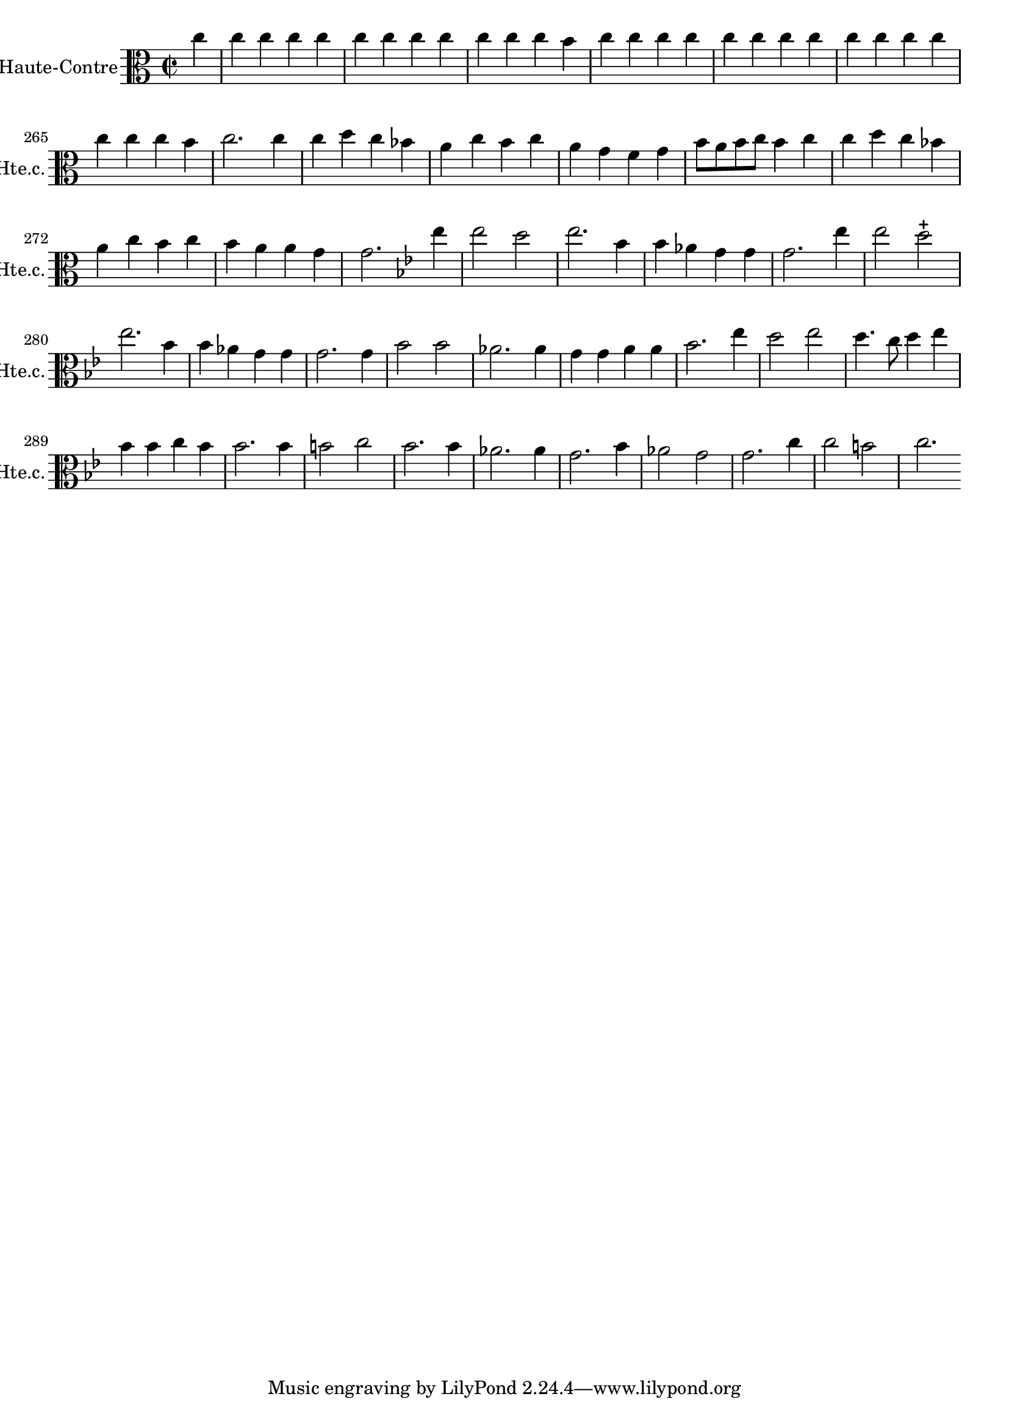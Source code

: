 \version "2.17.7"

\context Voice = "Haute-contre"

\relative c'' { 
	\set Staff.instrumentName = \markup { \column { "Haute-Contre" } }
	\set Staff.midiInstrument = "oboe"
	\set Staff.shortInstrumentName =#"Hte.c."
	 	 
  		\time 2/2
  		\clef alto %treble 
                \key c \major
                
                \set Score.currentBarNumber = #259              
                	
                \partial 4 
                
        c4 | c c c c |  c c c c |  c c c b |  c c c c | 
%263
	 c c c c |  c c c c |  c c c b | c2.
	 c4| c d c bes | a c b c |
%269
	a g f g | b8 a b c b4 c | c d c bes | a c b c | b a a g | g2.
	
%2ème rigaudon
	\key bes \major
	es'4
	es2 d | es2. bes4 | bes aes g g | g2. es'4 | es2 d2-+ | es2. bes4 |
%281
	bes4 aes g g | g2. 
	g4 | bes2 bes | aes2. aes4 | g g a a | bes2. es4 |
%287
	d2 es | d4. c8 d4 es | bes bes c bes | bes2. bes4 | b2 c | bes2. bes4 
%293
	aes2. aes4 | g2. bes4 | aes2 g | g2. c4 | c2 b | c2.

   
        
        
        
        
        
        
        
}
